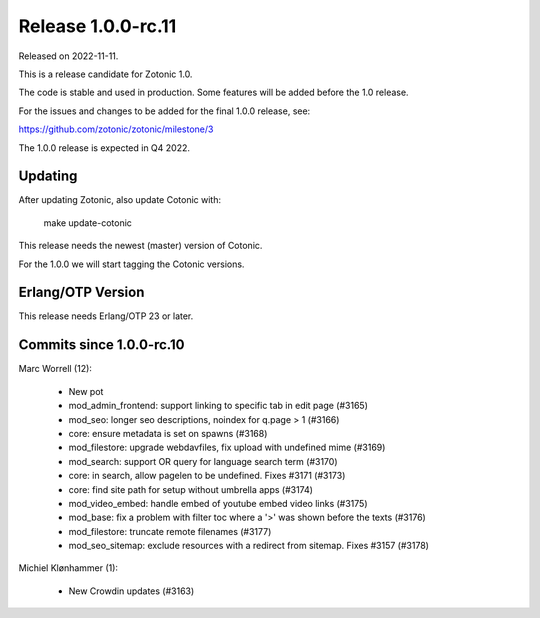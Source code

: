 Release 1.0.0-rc.11
===================

Released on 2022-11-11.

This is a release candidate for Zotonic 1.0.

The code is stable and used in production. Some features will be added before the 1.0 release.

For the issues and changes to be added for the final 1.0.0 release, see:

https://github.com/zotonic/zotonic/milestone/3

The 1.0.0 release is expected in Q4 2022.


Updating
--------

After updating Zotonic, also update Cotonic with:

    make update-cotonic

This release needs the newest (master) version of Cotonic.

For the 1.0.0 we will start tagging the Cotonic versions.

Erlang/OTP Version
------------------

This release needs Erlang/OTP 23 or later.

Commits since 1.0.0-rc.10
-------------------------

Marc Worrell (12):

 * New pot
 * mod_admin_frontend: support linking to specific tab in edit page (#3165)
 * mod_seo: longer seo descriptions, noindex for q.page > 1 (#3166)
 * core: ensure metadata is set on spawns (#3168)
 * mod_filestore: upgrade webdavfiles, fix upload with undefined mime (#3169)
 * mod_search: support OR query for language search term (#3170)
 * core: in search, allow pagelen to be undefined. Fixes #3171 (#3173)
 * core: find site path for setup without umbrella apps (#3174)
 * mod_video_embed: handle embed of youtube embed video links (#3175)
 * mod_base: fix a problem with filter toc where a '>' was shown before the texts (#3176)
 * mod_filestore: truncate remote filenames (#3177)
 * mod_seo_sitemap: exclude resources with a redirect from sitemap. Fixes #3157 (#3178)

Michiel Klønhammer (1):

 * New Crowdin updates (#3163)
